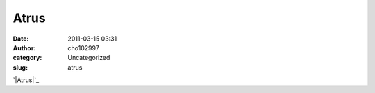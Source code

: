 Atrus
#####
:date: 2011-03-15 03:31
:author: cho102997
:category: Uncategorized
:slug: atrus

`|Atrus|`_

.. _|image1|: http://www.starryexpanse.com/wp-content/uploads/2011/03/atrus.png

.. |Atrus| image:: http://www.starryexpanse.com/wp-content/uploads/2011/03/atrus.png?w=450
.. |image1| image:: http://www.starryexpanse.com/wp-content/uploads/2011/03/atrus.png?w=450
